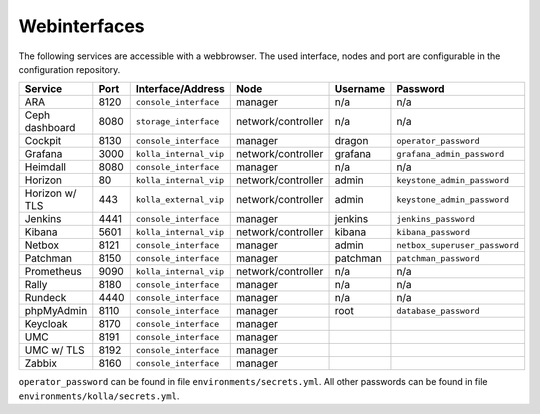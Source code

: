 =============
Webinterfaces
=============

The following services are accessible with a webbrowser. The used interface, nodes and port are
configurable in the configuration repository.

=============== ======== ====================== ================== ============ ===========================
**Service**     **Port** **Interface/Address**  **Node**           **Username** **Password**
--------------- -------- ---------------------- ------------------ ------------ ---------------------------
ARA             8120     ``console_interface``  manager            n/a          n/a
Ceph dashboard  8080     ``storage_interface``  network/controller n/a          n/a
Cockpit         8130     ``console_interface``  manager            dragon       ``operator_password``
Grafana         3000     ``kolla_internal_vip`` network/controller grafana      ``grafana_admin_password``
Heimdall        8080     ``console_interface``  manager            n/a          n/a
Horizon           80     ``kolla_internal_vip`` network/controller admin        ``keystone_admin_password``
Horizon w/ TLS   443     ``kolla_external_vip`` network/controller admin        ``keystone_admin_password``
Jenkins         4441     ``console_interface``  manager            jenkins      ``jenkins_password``
Kibana          5601     ``kolla_internal_vip`` network/controller kibana       ``kibana_password``
Netbox          8121     ``console_interface``  manager            admin        ``netbox_superuser_password``
Patchman        8150     ``console_interface``  manager            patchman     ``patchman_password``
Prometheus      9090     ``kolla_internal_vip`` network/controller n/a          n/a
Rally           8180     ``console_interface``  manager            n/a          n/a
Rundeck         4440     ``console_interface``  manager            n/a          n/a
phpMyAdmin      8110     ``console_interface``  manager            root         ``database_password``
Keycloak        8170     ``console_interface``  manager
UMC             8191     ``console_interface``  manager
UMC w/ TLS      8192     ``console_interface``  manager
Zabbix          8160     ``console_interface``  manager
=============== ======== ====================== ================== ============ ===========================

``operator_password`` can be found in file ``environments/secrets.yml``. All other passwords can be found
in file ``environments/kolla/secrets.yml``.
